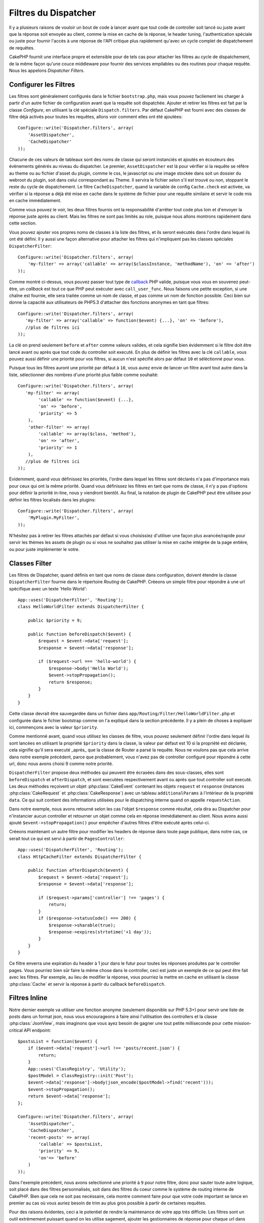 Filtres du Dispatcher
#####################

.. versionadded:: 2.2

Il y a plusieurs raisons de vouloir un bout de code à lancer avant que tout 
code de controller soit lancé ou juste avant que la réponse soit envoyée au 
client, comme la mise en cache de la réponse, le header tuning, 
l'authentication spéciale ou juste pour fournir l'accès à une réponse de 
l'API critique plus rapidement qu'avec un cycle complet de dispatchement 
de requêtes.

CakePHP fournit une interface propre et extensible pour de tels cas pour 
attacher les filtres au cycle de dispatchement, de la même façon qu'une 
couce middleware pour fournir des services empilables ou des routines 
pour chaque requête. Nous les appelons `Dispatcher Filters`.

Configurer les Filtres
======================

Les filtres sont généralement configurés dans le fichier ``bootstrap.php``, 
mais vous pouvez facilement les charger à partir d'un autre fichier de 
configuration avant que la requête soit dispatchée. Ajouter et retirer les 
filtres est fait par la classe `Configure`, en utilisant la clé spéciale 
``Dispatch.filters``. Par défaut CakePHP est fourni avec des classes de 
filtre déjà activés pour toutes les requêtes, allons voir comment elles ont 
été ajoutées::

    Configure::write('Dispatcher.filters', array(
        'AssetDispatcher',
        'CacheDispatcher'
    ));

Chacune de ces valeurs de tableaux sont des noms de classe qui seront 
instanciés et ajoutés en écouteurs des évènements générés au niveau du 
dispatcher. Le premier, ``AssetDispatcher`` est là pour vérifier si la 
requête se réfère au theme ou au fichier d'asset du plugin, comme le css, 
le javascript ou une image stockée dans soit un dossier du webroot du plugin, 
soit dans celui correspondant au Theme. Il servira le fichier selon s'il est 
trouvé ou non, stoppant le reste du cycle de dispatchement. Le filtre 
``CacheDispatcher``, quand la variable de config ``Cache.check`` est 
activée, va vérifier si la réponse a déjà été mise en cache dans le système 
de fichier pour une requête similaire et servir le code mis en cache 
immédiatement.

Comme vous pouvez le voir, les deux filtres fournis ont la responsabilité 
d'arrêter tout code plus loin et d'envoyer la réponse juste après au client. 
Mais les filtres ne sont pas limités au role, puisque nous allons montrons 
rapidement dans cette section.

Vous pouvez ajouter vos propres noms de classes à la liste des filtres, et ils 
seront exécutés dans l'ordre dans lequel ils ont été défini. Il y aussi une 
façon alternative pour attacher les filtres qui n'impliquent pas les 
classes spéciales ``DispatcherFilter``::

    Configure::write('Dispatcher.filters', array(
        'my-filter' => array('callable' => array($classInstance, 'methodName'), 'on' => 'after')
    ));

Comme montré ci-dessus, vous pouvez passer tout type de 
`callback <http://php.net/callback>`_ PHP valide, puisque vous vous en 
souvenez peut-être, un `callback` est tout ce que PHP peut exécuter avec 
``call_user_func``. Nous faisons une petite exception, si une chaîne est 
fournie, elle sera traitée comme un nom de classe, et pas comme un nom de 
fonction possible. Ceci bien sur donne la capacité aux utilisateurs 
de PHP5.3 d'attacher des fonctions anonymes en tant que filtres::

    Configure::write('Dispatcher.filters', array(
       'my-filter' => array('callable' => function($event) {...}, 'on' => 'before'),
       //plus de filtres ici
    ));


La clé ``on`` prend seulement ``before`` et ``after`` comme valeurs valides, 
et cela signifie bien évidemment si le filtre doit être lancé avant ou après 
que tout code du controller soit executé. En plus de définir les filtres avec 
la clé ``callable``, vous pouvez aussi définir une priorité pour vos filtres, 
si aucun n'est spécifié alors par défaut ``10`` et séléctionné pour vous.

Puisque tous les filtres auront une priorité par défaut à ``10``, vous aurez 
envie de lancer un filtre avant tout autre dans la liste, sélectionner des 
nombres d'une priorité plus faible comme souhaité::

    Configure::write('Dispatcher.filters', array(
       'my-filter' => array(
            'callable' => function($event) {...},
            'on' => 'before',
            'priority' => 5
        ),
        'other-filter' => array(
            'callable' => array($class, 'method'),
            'on' => 'after',
            'priority' => 1
        ),
       //plus de filtres ici
    ));

Evidemment, quand vous définissez les priorités, l'ordre dans lequel les 
filtres sont déclarés n'a pas d'importance mais pour ceux qui ont la même 
priorité. Quand vous définissez les filtres en tant que noms de classe, 
il n'y a pas d'options pour définir la priorité in-line, nous y 
viendront bientôt. Au final, la notation de plugin de CakePHP peut 
être utilisée pour définir les filtres localisés dans les plugins::

    Configure::write('Dispatcher.filters', array(
        'MyPlugin.MyFilter',
    ));

N'hésitez pas à retirer les filtres attachés par défaut si vous choisissiez 
d'utiliser une façon plus avancée/rapide pour servir les thèmes les assets 
de plugin ou si vous ne souhaitez pas utiliser la mise en cache intégrée 
de la page entière, ou pour juste implémenter le votre.

Classes Filter
==============

Les filtres de Dispatcher, quand définis en tant que noms de classe dans 
configuration, doivent étendre la classe ``DispatcherFilter`` fournie 
dans le répertoire `Routing` de CakePHP.
Créeons un simple filtre pour répondre à une url spécifique avec un texte 
'Hello World'::

    App::uses('DispatcherFilter', 'Routing');
    class HelloWorldFilter extends DispatcherFilter {

        public $priority = 9;

        public function beforeDispatch($event) {
            $request = $event->data['request'];
            $response = $event->data['response'];

            if ($request->url === 'hello-world') {
                $response->body('Hello World');
                $event->stopPropagation();
                return $response;
            }
        }
    }

Cette classe devrait être sauvegardée dans un fichier dans 
``app/Routing/Filter/HelloWorldFilter.php`` et configurée dans le fichier 
bootstrap comme on l'a expliqué dans la section précédente. Il y a plein 
de choses à expliquer ici, commençons avec la valeur ``$priority``.

Comme mentionné avant, quand vous utilisez les classes de filtre, 
vous pouvez seulement définir l'ordre dans lequel ils sont lancées en 
utilisant la propriété ``$priority`` dans la classe, la valeur par défaut est 
10 si la propriété est déclarée, cela signifie qu'il sera executé _après_ que 
la classe de Router a parsé la requête. Nous ne voulons pas que cela 
arrive dans notre exemple précédent, parce que probablement, vous n'avez pas 
de controller configuré pour répondre à cette url, donc nous avons choisi 
9 comme notre priorité.

``DispatcherFilter`` propose deux méthodes qui peuvent être écrasées dans des 
sous-classes, elles sont ``beforeDispatch`` et ``afterDispatch``, et sont 
executées respectivement avant ou après que tout controller soit executé.
Les deux méthodes reçoivent un objet  :php:class:`CakeEvent` contenant 
les objets ``request`` et ``response`` 
(instances :php:class:`CakeRequest` et :php:class:`CakeResponse`) avec 
un tableau ``additionalParams`` à l'intérieur de la propriété ``data``. 
Ce qui suit contient des informations utilisées pour le dispatching 
interne quand on appelle ``requestAction``.

Dans notre exemple, nous avons retourné selon les cas l'objet ``$response`` 
comme résultat, cela dira au Dispatcher pour n'instancier aucun controller 
et retourner un objet comme cela en réponse immédiatement au client. Nous 
avons aussi ajouté ``$event->stopPropagation()`` pour empêcher d'autres 
filtres d'être exécuté après celui-ci.

Créeons maintenant un autre filtre pour modifier les headers de réponse dans 
toute page publique, dans notre cas, ce serait tout ce qui est servi à 
partir de ``PagesController``::

    App::uses('DispatcherFilter', 'Routing');
    class HttpCacheFilter extends DispatcherFilter {

        public function afterDispatch($event) {
            $request = $event->data['request'];
            $response = $event->data['response'];

            if ($request->params['controller'] !== 'pages') {
                return;
            }
            if ($response->statusCode() === 200) {
                $response->sharable(true);
                $response->expires(strtotime('+1 day'));
            }
        }
    }

Ce filtre enverra une expiration du header à 1 jour dans le futur pour toutes 
les réponses produites par le controller pages. Vous pourriez bien sûr 
faire la même chose dans le controller, ceci est juste un exemple de ce qui 
peut être fait avec les filtres. Par exemple, au lieu de modifier la réponse, 
vous pourriez la mettre en cache  en utilisant la classe :php:class:`Cache`
et servir la réponse à partir du callback ``beforeDispatch``.

Filtres Inline
==============

Notre dernier exemple va utiliser une fonction anonyme (seulement disponible 
sur PHP 5.3+) pour servir une liste de posts dans un format json, nous 
vous encourageons à faire ainsi l'utilisation des controllers et la classe 
:php:class:`JsonView`, mais imaginons que vous ayez besoin de gagner une tout 
petite milliseconde pour cette mission-critical API endpoint::

    $postsList = function($event) {
        if ($event->data['request']->url !== 'posts/recent.json') {
            return;
        }
        App::uses('ClassRegistry', 'Utility');
        $postModel = ClassRegistry::init('Post');
        $event->data['response']->body(json_encode($postModel->find('recent')));
        $event->stopPropagation();
        return $event->data['response'];
    };

    Configure::write('Dispatcher.filters', array(
        'AssetDispatcher',
        'CacheDispatcher',
        'recent-posts' => array(
            'callable' => $postsList,
            'priority' => 9,
            'on'=> 'before'
        )
    ));

Dans l'exemple précédent, nous avons selectionné une priorité à ``9`` pour 
notre filtre, donc pour sauter toute autre logique, soit placé dans des 
filtres personnalisés, soit dans des filtres du coeur comme le système de 
routing interne de CakePHP. Bien que cela ne soit pas necéssaire, cela 
montre comment faire pour que votre code important se lance en premier au 
cas où vous auriez besoin de trim au plus gros possible à partir de 
certaines requêtes.

Pour des raisons évidentes, ceci a le potentiel de rendre la maintenance de 
votre app très difficile. Les filtres sont un outil extrèmement puissant 
quand on les utilise sagement, ajouter les gestionnaires de réponse 
pour chaque url dans votre app n'est pas une bonne utilisation pour cela. Mais 
si vous avez une raison valide de le faire, alors vous avez une solution 
propre à portée de main. Gardez à l'esprit que tout ne doit pas être un 
filtre, les `Controllers` et les `Components` sont habituellement un choix 
plus précis pour ajouter tout code de gestion de requête à votre app.


.. meta::
    :title lang=fr: Filtres du Dispatcher
    :description lang=fr: Les filtres du Dispatcher sont une couche middleware pour CakePHP permettant de modifier la requête ou la réponse avant qu'elles soit envoyées
    :keywords lang=fr: middleware, filters, dispatcher, request, response, rack, application stack, events, beforeDispatch, afterDispatch, router
